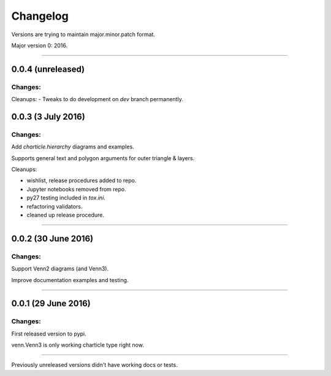 Changelog
=========

Versions are trying to maintain major.minor.patch format.

Major version 0: 2016.


----


0.0.4 (unreleased)
------------------

Changes:
^^^^^^^^

Cleanups:
- Tweaks to do development on `dev` branch permanently.


0.0.3 (3 July 2016)
-------------------

Changes:
^^^^^^^^

Add `charticle.hierarchy` diagrams and examples.

Supports general text and polygon arguments for outer triangle & layers.

Cleanups:

- wishlist, release procedures added to repo.
- Jupyter notebooks removed from repo.
- py27 testing included in `tox.ini`.
- refactoring validators.
- cleaned up release procedure.


----


0.0.2 (30 June 2016)
--------------------

Changes:
^^^^^^^^

Support Venn2 diagrams (and Venn3).

Improve documentation examples and testing.


----


0.0.1 (29 June 2016)
--------------------

Changes:
^^^^^^^^

First released version to pypi.

venn.Venn3 is only working charticle type right now.


----


Previously unreleased versions didn't have working docs or tests.
